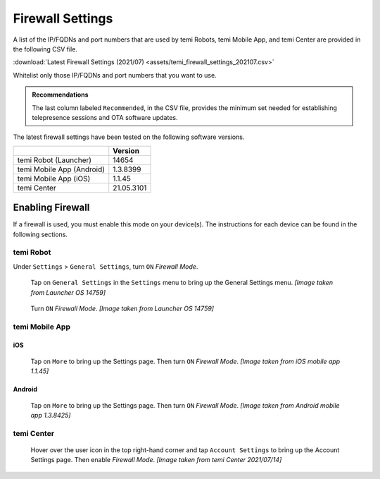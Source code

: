 .. https://hapirobo.sharepoint.com/:x:/r/sites/hapi-robo/_layouts/15/doc2.aspx?sourcedoc=%7B9F4CB8A6-E544-410E-B1EF-AB44A5743DFB%7D&file=temi_firewall_settings.xlsx&action=default&mobileredirect=true&cid=eab50f22-0111-4f91-aefb-967ccfbe6f33

.. _firewall-settings:

*****************
Firewall Settings
*****************

A list of the IP/FQDNs and port numbers that are used by temi Robots, temi Mobile App, and temi Center are provided in the following CSV file. 

:download:`Latest Firewall Settings (2021/07) <assets/temi_firewall_settings_202107.csv>`

Whitelist only those IP/FQDNs and port numbers that you want to use. 

.. admonition:: Recommendations

  The last column labeled ``Recommended``, in the CSV file, provides the minimum set needed for establishing telepresence sessions and OTA software updates.

The latest firewall settings have been tested on the following software versions.

+---------------------------+------------+
|                           | Version    |
+===========================+============+
| temi Robot (Launcher)     | 14654      |
+---------------------------+------------+
| temi Mobile App (Android) | 1.3.8399   |
+---------------------------+------------+
| temi Mobile App (iOS)     | 1.1.45     |
+---------------------------+------------+
| temi Center               | 21.05.3101 |
+---------------------------+------------+


Enabling Firewall
=================

If a firewall is used, you must enable this mode on your device(s). The instructions for each device can be found in the following sections.


temi Robot
----------
Under ``Settings`` > ``General Settings``, turn ``ON`` `Firewall Mode`.

.. figure:: assets/images/firewall/robot-settings.png 
  :alt: Settings

  Tap on ``General Settings`` in the ``Settings`` menu to bring up the General Settings menu. `[Image taken from Launcher OS 14759]`

.. figure:: assets/images/firewall/robot-settings-general-settings.png 
  :alt: General Settings

  Turn ``ON`` `Firewall Mode`. `[Image taken from Launcher OS 14759]`


temi Mobile App
---------------

iOS
^^^
.. figure:: assets/images/firewall/ios-settings.png 
  :width: 320px
  :alt: Settings

  Tap on ``More`` to bring up the Settings page. Then turn ``ON`` `Firewall Mode`. `[Image taken from iOS mobile app 1.1.45]`

Android
^^^^^^^
.. figure:: assets/images/firewall/android-settings.jpg 
  :width: 320px
  :alt: Settings

  Tap on ``More`` to bring up the Settings page. Then turn ``ON`` `Firewall Mode`. `[Image taken from Android mobile app 1.3.8425]`


temi Center
-----------
.. figure:: assets/images/firewall/center-settings.png 
  :alt: Settings

  Hover over the user icon in the top right-hand corner and tap ``Account Settings`` to bring up the Account Settings page. Then enable `Firewall Mode`. `[Image taken from temi Center 2021/07/14]`
